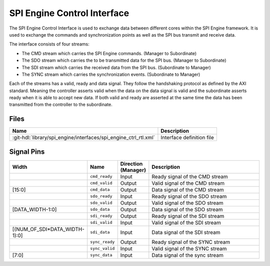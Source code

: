 .. _spi_engine control-interface:

SPI Engine Control Interface
================================================================================

The SPI Engine Control Interface is used to exchange data between different
cores within the SPI Engine framework. It is used to exchange the commands and
synchronization points as well as the SPI bus transmit and receive data.

The interface consists of four streams:

* The CMD stream which carries the SPI Engine commands. (Manager to Subordinate)
* The SDO stream which carries the to be transmitted data for the SPI bus.
  (Manager to Subordinate)
* The SDI stream which carries the received data from the SPI bus. (Subordinate to
  Manager)
* The SYNC stream which carries the synchronization events. (Subordinate to Manager)

Each of the streams has a valid, ready and data signal. They follow the
handshaking protocol as defined by the AXI standard. Meaning the controller asserts
valid when the data on the data signal is valid and the subordinate asserts ready
when it is able to accept new data. If both valid and ready are asserted at the same
time the data has been transmitted from the controller to the subordinate.

Files
--------------------------------------------------------------------------------

.. list-table::
   :header-rows: 1

   * - Name
     - Description
   * - :git-hdl:`library/spi_engine/interfaces/spi_engine_ctrl_rtl.xml`
     - Interface definition file

Signal Pins
--------------------------------------------------------------------------------

.. list-table::
   :widths: 10 10 10 70
   :header-rows: 1

   * - Width
     - Name
     - Direction (Manager)
     - Description
   * -
     - ``cmd_ready``
     - Input
     - Ready signal of the CMD stream
   * -
     - ``cmd_valid``
     - Output
     - Valid signal of the CMD stream
   * - [15:0]
     - ``cmd_data``
     - Output
     - Data signal of the CMD stream
   * -
     - ``sdo_ready``
     - Input
     - Ready signal of the SDO stream
   * -
     - ``sdo_valid``
     - Output
     - Valid signal of the SDO stream
   * - [DATA_WIDTH-1:0]
     - ``sdo_data``
     - Output
     - Data signal of the SDO stream
   * -
     - ``sdi_ready``
     - Output
     - Ready signal of the SDI stream
   * -
     - ``sdi_valid``
     - Input
     - Valid signal of the SDI stream
   * - [(NUM_OF_SDI*DATA_WIDTH-1):0]
     - ``sdi_data``
     - Input
     - Data signal of the SDI stream
   * -
     - ``sync_ready``
     - Output
     - Ready signal of the SYNC stream
   * -
     - ``sync_valid``
     - Input
     - Valid signal of the SYNC stream
   * - [7:0]
     - ``sync_data``
     - Input
     - Data signal of the sync stream
